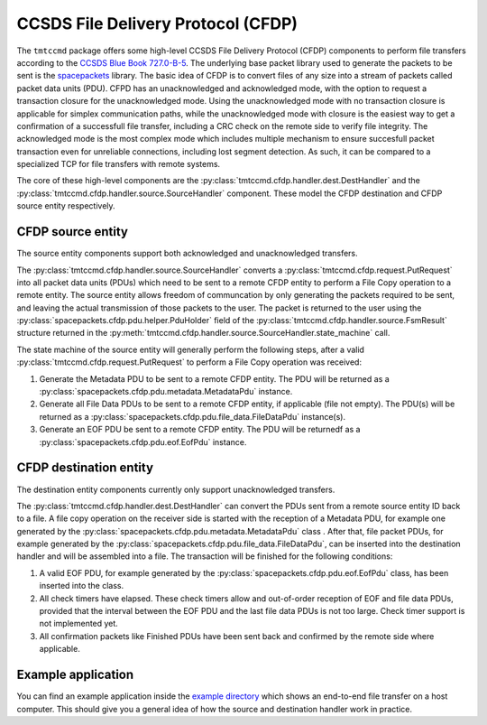 .. _cfdp:

====================================
CCSDS File Delivery Protocol (CFDP)
====================================

The ``tmtccmd`` package offers some high-level CCSDS File Delivery Protocol (CFDP) components to
perform file transfers according to the `CCSDS Blue Book 727.0-B-5`_. The underlying base packet
library used to generate the packets to be sent is the `spacepackets`_ library.
The basic idea of CFDP is to convert files of any size into a stream of packets called packet
data units (PDU). CFPD has an unacknowledged and acknowledged mode, with the option to request
a transaction closure for the unacknowledged mode. Using the unacknowledged mode with no
transaction closure is applicable for simplex communication paths, while the unacknowledged mode
with closure is the easiest way to get a confirmation of a successfull file transfer, including a
CRC check on the remote side to verify file integrity. The acknowledged mode is the most complex
mode which includes multiple mechanism to ensure succesfull packet transaction even for unreliable
connections, including lost segment detection. As such, it can be compared to a specialized TCP
for file transfers with remote systems.

The core of these high-level components are the :py:class:`tmtccmd.cfdp.handler.dest.DestHandler`
and the :py:class:`tmtccmd.cfdp.handler.source.SourceHandler` component. These model the CFDP
destination and CFDP source entity respectively.

CFDP source entity
-------------------

The source entity components support both acknowledged and unacknowledged transfers.

The :py:class:`tmtccmd.cfdp.handler.source.SourceHandler` converts a
:py:class:`tmtccmd.cfdp.request.PutRequest` into all packet data units (PDUs) which need to be
sent to a remote CFDP entity to perform a File Copy operation to a remote entity. The source entity
allows freedom of communcation by only generating the packets required to be sent, and leaving the
actual transmission of those packets to the user. The packet is returned to the user using
the :py:class:`spacepackets.cfdp.pdu.helper.PduHolder` field of the
:py:class:`tmtccmd.cfdp.handler.source.FsmResult` structure returned in the
:py:meth:`tmtccmd.cfdp.handler.source.SourceHandler.state_machine` call.

The state machine of the source entity will generally perform the following steps, after
a valid :py:class:`tmtccmd.cfdp.request.PutRequest` to perform a File Copy operation was received:

1. Generate the Metadata PDU to be sent to a remote CFDP entity. The PDU will be returned as a
   :py:class:`spacepackets.cfdp.pdu.metadata.MetadataPdu` instance.
2. Generate all File Data PDUs to be sent to a remote CFDP entity, if applicable (file not empty).
   The PDU(s) will be returned as a :py:class:`spacepackets.cfdp.pdu.file_data.FileDataPdu`
   instance(s).
3. Generate an EOF PDU be sent to a remote CFDP entity.
   The PDU will be returnedf as a :py:class:`spacepackets.cfdp.pdu.eof.EofPdu` instance.

CFDP destination entity
------------------------

The destination entity components currently only support unacknowledged transfers.

The :py:class:`tmtccmd.cfdp.handler.dest.DestHandler` can convert the PDUs sent from a remote
source entity ID back to a file. A file copy operation on the receiver side is started with
the reception of a Metadata PDU, for example one generated by the
:py:class:`spacepackets.cfdp.pdu.metadata.MetadataPdu` class . After that, file packet PDUs, for
example generated by the :py:class:`spacepackets.cfdp.pdu.file_data.FileDataPdu`, can be inserted
into the destination handler and will be assembled into a file. The transaction will be finished
for the following conditions:

1. A valid EOF PDU, for example generated by the :py:class:`spacepackets.cfdp.pdu.eof.EofPdu`
   class, has been inserted into the class.
2. All check timers have elapsed. These check timers allow and out-of-order reception of EOF and
   file data PDUs, provided that the interval between the EOF PDU and the last file data PDUs is
   not too large. Check timer support is not implemented yet.
3. All confirmation packets like Finished PDUs have been sent back and confirmed by the remote side
   where applicable. 

Example application
--------------------

You can find an example application inside the `example directory <https://github.com/robamu-org/tmtccmd/tree/main/examples/cfdp>`_
which shows an end-to-end file transfer on a host computer. This should give you a general idea of
how the source and destination handler work in practice.

.. _`CCSDS Blue Book 727.0-B-5`: https://public.ccsds.org/Pubs/727x0b5.pdf
.. _`spacepackets`: https://github.com/us-irs/spacepackets-py
